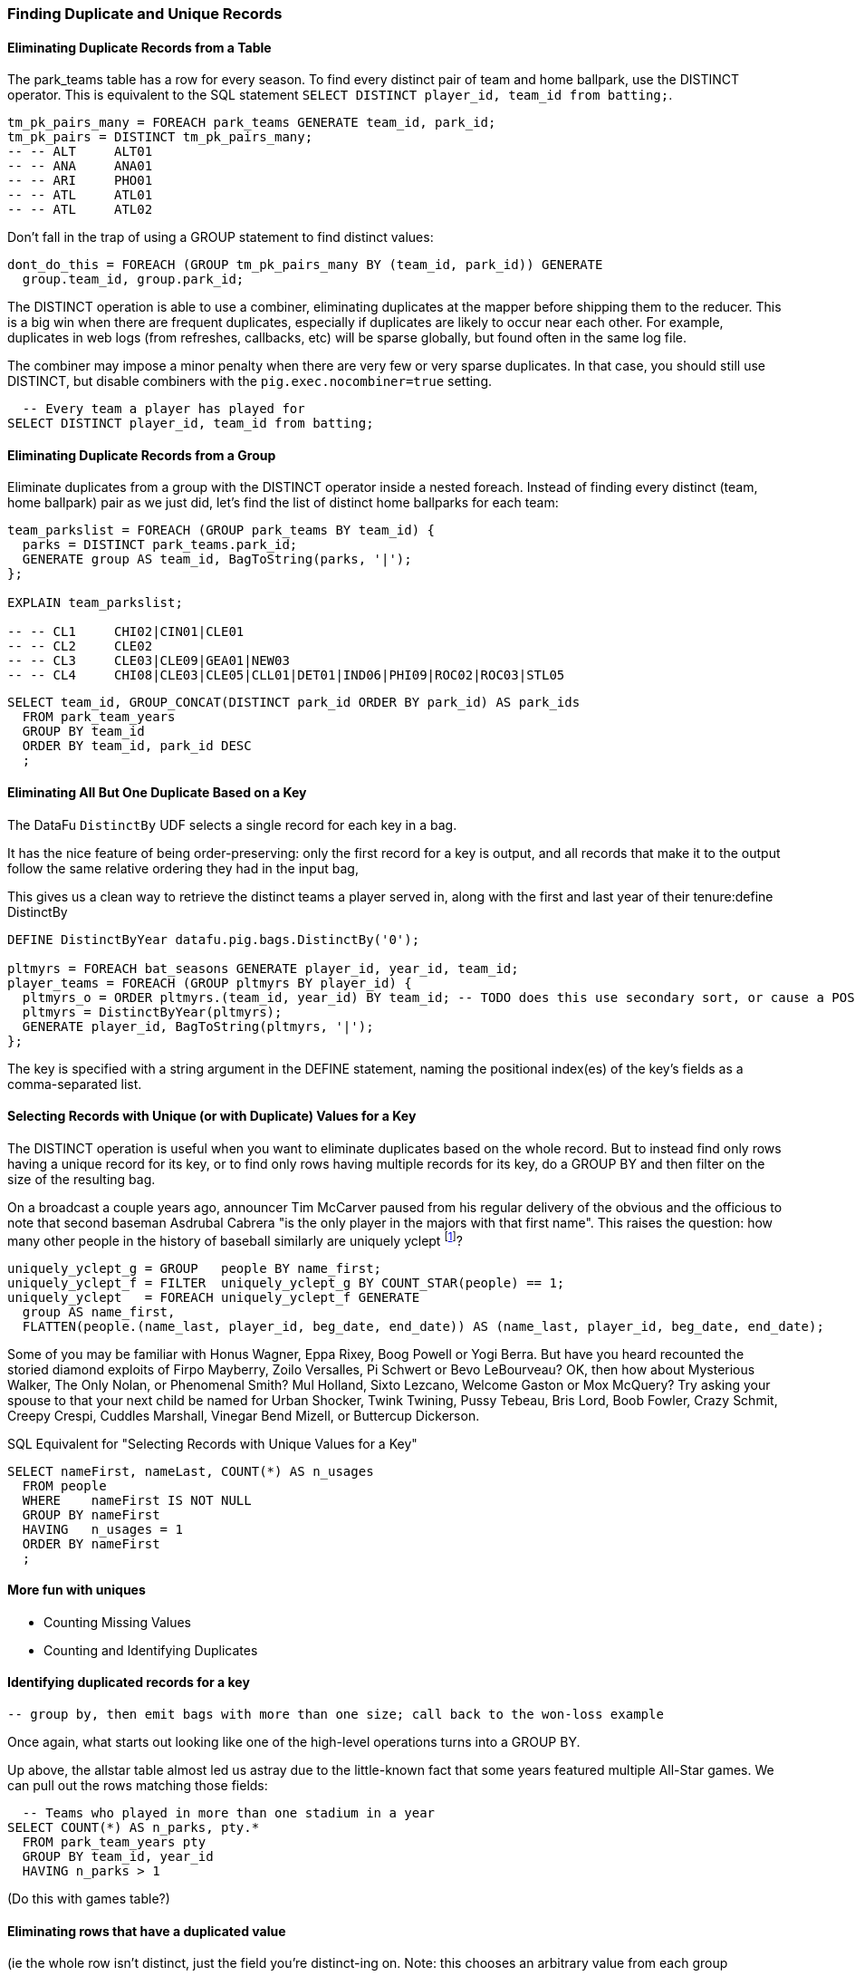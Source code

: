 
=== Finding Duplicate and Unique Records


==== Eliminating Duplicate Records from a Table

The park_teams table has a row for every season. To find every distinct pair of team and home ballpark, use the DISTINCT operator. This is equivalent to the SQL statement `SELECT DISTINCT player_id, team_id from batting;`.

------
tm_pk_pairs_many = FOREACH park_teams GENERATE team_id, park_id;
tm_pk_pairs = DISTINCT tm_pk_pairs_many;
-- -- ALT     ALT01
-- -- ANA     ANA01
-- -- ARI     PHO01
-- -- ATL     ATL01
-- -- ATL     ATL02
------

Don't fall in the trap of using a GROUP statement to find distinct values:

------
dont_do_this = FOREACH (GROUP tm_pk_pairs_many BY (team_id, park_id)) GENERATE
  group.team_id, group.park_id;
------


The DISTINCT operation is able to use a combiner, eliminating duplicates at the mapper before shipping them to the reducer. This is a big win when there are frequent duplicates, especially if duplicates are likely to occur near each other. For example, duplicates in web logs (from refreshes, callbacks, etc) will be sparse globally, but found often in the same log file.

The combiner may impose a minor penalty when there are very few or very sparse duplicates. In that case, you should still use DISTINCT, but disable combiners with the `pig.exec.nocombiner=true` setting.

------
  -- Every team a player has played for
SELECT DISTINCT player_id, team_id from batting;
------

==== Eliminating Duplicate Records from a Group


Eliminate duplicates from a group with the DISTINCT operator inside a nested foreach. Instead of finding every distinct (team, home ballpark) pair as we just did, let's find the list of distinct home ballparks for each team:

------
team_parkslist = FOREACH (GROUP park_teams BY team_id) {
  parks = DISTINCT park_teams.park_id;
  GENERATE group AS team_id, BagToString(parks, '|');
};

EXPLAIN team_parkslist;

-- -- CL1     CHI02|CIN01|CLE01
-- -- CL2     CLE02
-- -- CL3     CLE03|CLE09|GEA01|NEW03
-- -- CL4     CHI08|CLE03|CLE05|CLL01|DET01|IND06|PHI09|ROC02|ROC03|STL05
------

------
SELECT team_id, GROUP_CONCAT(DISTINCT park_id ORDER BY park_id) AS park_ids
  FROM park_team_years
  GROUP BY team_id
  ORDER BY team_id, park_id DESC
  ;
------

==== Eliminating All But One Duplicate Based on a Key

The DataFu `DistinctBy` UDF selects a single record for each key in a bag.

It has the nice feature of being order-preserving: only the first record for a key is output, and all records that make it to the output follow the same relative ordering they had in the input bag,

This gives us a clean way to retrieve the distinct teams a player served in, along with the first and last year of their tenure:define DistinctBy

------
DEFINE DistinctByYear datafu.pig.bags.DistinctBy('0');

pltmyrs = FOREACH bat_seasons GENERATE player_id, year_id, team_id;
player_teams = FOREACH (GROUP pltmyrs BY player_id) {
  pltmyrs_o = ORDER pltmyrs.(team_id, year_id) BY team_id; -- TODO does this use secondary sort, or cause a POSort?
  pltmyrs = DistinctByYear(pltmyrs);
  GENERATE player_id, BagToString(pltmyrs, '|');
};
------

The key is specified with a string argument in the DEFINE statement, naming the positional index(es) of the key's fields as a comma-separated list.

==== Selecting Records with Unique (or with Duplicate) Values for a Key

The DISTINCT operation is useful when you want to eliminate duplicates based on the whole record. But to instead find only rows having a unique
record for its key, or to find only rows having multiple records for its key, do a GROUP BY and then filter on the size of the resulting bag.

On a broadcast a couple years ago, announcer Tim McCarver paused from his regular delivery of the obvious and the officious to note that second baseman Asdrubal Cabrera "is the only player in the majors with that first name". This raises the question: how many other people in the history of baseball similarly are uniquely yclept footnote:[yclept /iˈklept/: by the name of; called.]?

------
uniquely_yclept_g = GROUP   people BY name_first;
uniquely_yclept_f = FILTER  uniquely_yclept_g BY COUNT_STAR(people) == 1;
uniquely_yclept   = FOREACH uniquely_yclept_f GENERATE
  group AS name_first,
  FLATTEN(people.(name_last, player_id, beg_date, end_date)) AS (name_last, player_id, beg_date, end_date);
------

Some of you may be familiar with Honus Wagner, Eppa Rixey, Boog Powell or Yogi Berra. But have you heard recounted the storied diamond exploits of Firpo Mayberry, Zoilo Versalles, Pi Schwert or Bevo LeBourveau?  OK, then how about Mysterious Walker, The Only Nolan, or Phenomenal Smith?  Mul Holland, Sixto
Lezcano, Welcome Gaston or Mox McQuery?  Try asking your spouse to that your next child be named for Urban Shocker, Twink Twining, Pussy Tebeau, Bris
Lord, Boob Fowler, Crazy Schmit, Creepy Crespi, Cuddles Marshall, Vinegar Bend Mizell, or Buttercup Dickerson.

.SQL Equivalent for "Selecting Records with Unique Values for a Key"
------
SELECT nameFirst, nameLast, COUNT(*) AS n_usages
  FROM people
  WHERE    nameFirst IS NOT NULL
  GROUP BY nameFirst
  HAVING   n_usages = 1
  ORDER BY nameFirst
  ;
------

==== More fun with uniques

* Counting Missing Values
* Counting and Identifying Duplicates

==== Identifying duplicated records for a key

  -- group by, then emit bags with more than one size; call back to the won-loss example

Once again, what starts out looking like one of the high-level operations turns into a GROUP BY.

Up above, the allstar table almost led us astray due to the little-known fact that some years featured multiple All-Star games. We can pull out the rows matching those fields:

------
  -- Teams who played in more than one stadium in a year
SELECT COUNT(*) AS n_parks, pty.*
  FROM park_team_years pty
  GROUP BY team_id, year_id
  HAVING n_parks > 1
------

(Do this with games table?)

==== Eliminating rows that have a duplicated value

(ie the whole row isn't distinct,
just the field you're distinct-ing on.
Note: this chooses an arbitrary value from each group

------
SELECT COUNT(*) AS n_asg, ast.*
  FROM allstarfull ast
  GROUP BY year_id, player_id
  HAVING n_asg > 1
  ;
------

=== Set Operations
We've actually met most of the set operations at this point, but it's worth calling them out specifically. Set operations on groups are particularly straightforward thanks to the Datafu package, which offers Intersect, Difference (...)

==== Set Operations on Full Tables

To demonstrate full-table set operations, we can relate the locations of
baseball stadiums with the set of major US cities footnote:[We'll take "major
city" to mean one of the top 60 incorporated places in the United States or
Puerto Rico; see the "Overview of Datasets" (REF) for source information].

We've actually met most of the set operations at this point, but it's worth
calling them out specifically. Set operations on groups are particularly
straightforward thanks to the Datafu package, which offers Intersect,
Difference (...)

Limit our attention to prominent US stadiums:

------
main_parks   = FILTER parks       BY n_games >=  50 AND country_id == 'US';
------

==== Distinct Union

If the only contents of the tables are the set membership keys, finding the
distinct union of two tables is done just how it's spelled: apply union, then
distinct.

------
bball_city_names = FOREACH main_parks   GENERATE city;
major_city_names = FOREACH major_cities GENERATE city;
major_or_bball    = DISTINCT (UNION bball_city_names, major_city_names);
------


For all the other set operations, or when you want to base the distinct union
on keys (rather than the full record), simply do a COGROUP and accept or
reject rows based on what showed up in the relevant groups.

Two notes. First, since COUNT_STAR returns a value of type long, we do the
comparison against `0L` (a long) and not `0` (an int). Second, we test
against `COUNT_STAR(bag)`, and not `SIZE(bag)` or `IsEmpty(bag)`. Those
latter two require actually materializing the bag -- all the data is sent to
the reducer, and no combiners can be used.

==== Distinct Union (alternative method)

Every row in combined comes from one table or the other, so we don't need to
filter.  To prove the point about doing the set operation on a key (rather
than the full record) let's keep around the state, population, and all
park_ids from the city.

------
combined     = COGROUP major_cities BY city, main_parks BY city;

major_or_parks    = FOREACH combined
  GENERATE group AS city, FLATTEN(FirstTupleFromBag(major_cities.(state, pop_2011), ('',0))), main_parks.park_id AS park_ids;
------



==== Set Intersection

Records lie in the set intersection when neither bag is empty.

major_and_parks   = FOREACH (FILTER combined BY (COUNT_STAR(major_cities) > 0L) AND (COUNT_STAR(main_parks) > 0L))
  GENERATE group AS city, FLATTEN(FirstTupleFromBag(major_cities.(state, pop_2011), ('',0))), main_parks.park_id AS park_ids;

==== Set Difference

Records lie in A-B when the second bag is empty.

major_minus_parks = FOREACH (FILTER combined BY (COUNT_STAR(main_parks) == 0L))
  GENERATE group AS city, FLATTEN(FirstTupleFromBag(major_cities.(state, pop_2011), ('',0))), main_parks.park_id AS park_ids;

parks_minus_major = FOREACH (FILTER combined BY (COUNT_STAR(major_cities) == 0L))
  GENERATE group AS city, FLATTEN(FirstTupleFromBag(major_cities.(state, pop_2011), ('',0))), main_parks.park_id AS park_ids;

==== Symmetric Set Difference: (A-B)+(B-A)

Records lie in the symmetric difference when one or the other bag is
empty. (We don't have to test for them both being empty -- there wouldn't be
a row if that were the case)

major_xor_parks   = FOREACH (FILTER combined BY (COUNT_STAR(major_cities) == 0L) OR (COUNT_STAR(main_parks) == 0L))
  GENERATE group AS city, FLATTEN(FirstTupleFromBag(major_cities.(state, pop_2011), ('',0))), main_parks.park_id AS park_ids;

==== Set Equality

Any of the tests described under "Set Operations within Groups" (REF) will
work to determine set equality, but unless you're already calculating one of
the set operations above you should use the "symmetric difference is empty"
test. Doing so is a bit more fiddly than you'd think.

To illustrate the problem, we'll use a pair of trivially equal tables:

------
major_city_names_also = FOREACH major_cities GENERATE city;
major_xor_major = FILTER (COGROUP major_city_names BY city, major_city_names_also BY city)
  BY ((COUNT_STAR(major_city_names) == 0L) OR (COUNT_STAR(major_city_names_also) == 0L));
------

Now you'd think that counting the elements of `major_xor_major` would work.
But since `major_xor_major` is empty, _the FOREACH has no lines to operate
on_. When the two sets of keys are equal, the output file is not a `1` as
you'd expect, it's an empty file.

------
-- Does not work: file is empty when sets are equal
major_equals_major_fail = FOREACH (GROUP major_xor_major ALL) GENERATE
   (COUNT_STAR(major_xor_major) == 0L ? 1 : 0) AS is_equal;
------


Our integer table to the rescue! We keep around a one-record version called
'one_line.tsv' having fields uno (value `1`) and zilch (value `0`)

Now do a COGROUP with our one_line friend and the constant value `1`. Since
there is exactly one possible value for the group key, there will only be one
row in the output.

------
one_line = LOAD '$data_dir/stats/numbers/one_line.tsv' AS (uno:int, zilch:int);

-- will be `1` (true)
major_equals_major = FOREACH (COGROUP one_line BY uno, major_xor_major BY 1)
  GENERATE (COUNT_STAR(major_xor_major) == 0L ? 1 : 0) AS is_equal;

-- will be `0` (false)
major_equals_parks = FOREACH (COGROUP one_line BY uno, major_xor_parks BY 1)
  GENERATE (COUNT_STAR(major_xor_parks) == 0L ? 1 : 0) AS is_equal;
------

------
-- for each team year, the set of players for that year and the next, by doing the first part of a self-join
team_yrpls = FOREACH bat_year GENERATE team_id, year_id, player;
team_y2y = FOREACH (COGROUP team_yrpls BY (team_id, year_id) AS ty1, team_yrpls BY (team_id, year_id-1) AS ty2) GENERATE
    group.team_id AS team_id, group.year_id AS year_id,
    ty1.player_id AS pl1, ty2.player_id AS pl2;

roster_changes_y2y = FOREACH team_y2y {

  -- Distinct Union: the players in each two-year span (given year or the next). SetUnion accepts two or more bags:
  either_year   = SetUnion(pl1, pl2);

  -- the other set operations require sorted inputs. Keep in mind that an ORDER BY within the nested block of a FOREACH (GROUP BY) is efficient, as it makes use of the secondary sort Hadoop provides.
  opl1 = ORDER pl1 BY player_id;
  opl2 = ORDER pl2 BY player_id;

  -- Intersect: for each team-year, the players that stayed for the next year (given year and the next). Requires sorted input. With
  both_years    = Intersect(opl1, opl2);

  -- Difference: for each team-year, the players that did not stay for next year (A minus B). Requires sorted input. With multiple bags of input, the result is everything that is in the first but not in any other set.
  y1_undeparted = SetDifference(opl1, opl2);

  -- Symmetric Difference: for each team-year, the players that did not stay for next year (A minus B) plus (B minus A)
  non_both       = DIFF(opl1,opl2)
  -- TODO validate; also compare SUBTRACT

  -- Set Equality: for each team-year, were the players the same?

  is_unchanged =
    -- if a has no dupes then the elements of a == elements of b if and only if (size(a intersect b) == size(a) == size(b));
    -- if a has no dupes then the elements of a == elements of b if and only if (size(a minus b) = 0 AND (size(a) == size(b))
  TODO is there a Datafu for this

  GENERATE team_id, year_id,
  };
------

All of those methods use in-memory bag operations, which is generally fine.
We can also do this using the summing trick


For set operations on tables, let's compare at the cities that have ever hosted a major league team compare to the largest cities by population. To prove a point about set operations with duplicates, we will leave in the duplicates from the team cities (the Mets and Yankees both claim NY), and seed the largest cities list by concatenating the top 50 by strict population with the cities in the top 25 metro areas.

------
cities = LOAD 'cities-top_25_by_pop';
top_metros = LOAD 'metros-top_25_by_pop';
top_metros = FOREACH top_metros GENERATE FLATTEN(STRSPLITBAG(name,'-')) AS name;

teams = load_teams;
bb_g_popc = COGROUP teams BY city, top_cities BY name;
-- union
bb_union_popc = FOREACH bb_g_popc GENERATE FLATTEN(...)
-- intersect
bb_and_popc = NOT(isEmpty(A) OR isEmpty(B))
-- set difference
bb_minus_popc = isEmptyB
-- symm difference
bb_xor_popc = isEmpty(A) OR isEmpty(B)
-- equality
Count(bb_xor_popc) = 0

-- union if no other fields needed
bb_union_popc_0 = UNION (FOREACH teams GENERATE city), (FOREACH cities GENERATE name AS city);
bb_union_popc_d = DISTINCT bb_union_popc_0;
------


This is also how you would do set operations when the bag sizes were too large, or if you wanted to retain columns not considered in the set operation.


.Set Operation Membership
------
	 A	 B	A∪B	A∩B	a-b	b-a	a^b	 ∅
A B	 T	 T	 T	 T	 F	 F	 F	 F
A -	 T	 F	 T	 F	 T	 F	 T	 F
- B	 F	 T	 T	 F	 F	 T	 T	 F
- -	 F	 F	 F	 F	 F	 F	 F	 F
------
